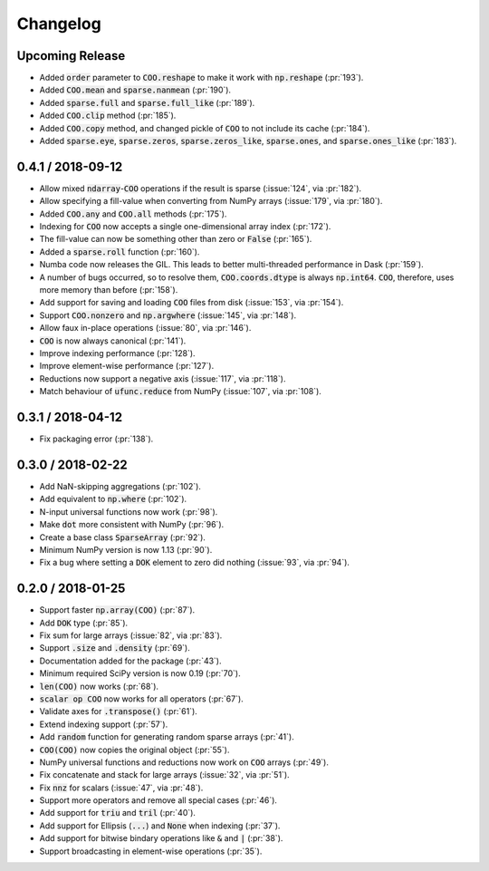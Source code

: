 Changelog
=========

Upcoming Release
----------------

* Added :code:`order` parameter to :code:`COO.reshape` to make it work with
  :code:`np.reshape` (:pr:`193`).
* Added :code:`COO.mean` and :code:`sparse.nanmean` (:pr:`190`).
* Added :code:`sparse.full` and :code:`sparse.full_like` (:pr:`189`).
* Added :code:`COO.clip` method (:pr:`185`).
* Added :code:`COO.copy` method, and changed pickle of :code:`COO` to not
  include its cache (:pr:`184`).
* Added :code:`sparse.eye`, :code:`sparse.zeros`, :code:`sparse.zeros_like`,
  :code:`sparse.ones`, and :code:`sparse.ones_like` (:pr:`183`).

0.4.1 / 2018-09-12
------------------

* Allow mixed :code:`ndarray`-:code:`COO` operations if the result is sparse
  (:issue:`124`, via :pr:`182`).
* Allow specifying a fill-value when converting from NumPy arrays
  (:issue:`179`, via :pr:`180`).
* Added :code:`COO.any` and :code:`COO.all` methods (:pr:`175`).
* Indexing for :code:`COO` now accepts a single one-dimensional array index
  (:pr:`172`).
* The fill-value can now be something other than zero or :code:`False`
  (:pr:`165`).
* Added a :code:`sparse.roll` function (:pr:`160`).
* Numba code now releases the GIL. This leads to better multi-threaded
  performance in Dask (:pr:`159`).
* A number of bugs occurred, so to resolve them, :code:`COO.coords.dtype` is
  always :code:`np.int64`.  :code:`COO`, therefore, uses more memory than
  before (:pr:`158`).
* Add support for saving and loading :code:`COO` files from disk (:issue:`153`,
  via :pr:`154`).
* Support :code:`COO.nonzero` and :code:`np.argwhere` (:issue:`145`, via
  :pr:`148`).
* Allow faux in-place operations (:issue:`80`, via :pr:`146`).
* :code:`COO` is now always canonical (:pr:`141`).
* Improve indexing performance (:pr:`128`).
* Improve element-wise performance (:pr:`127`).
* Reductions now support a negative axis (:issue:`117`, via :pr:`118`).
* Match behaviour of :code:`ufunc.reduce` from NumPy (:issue:`107`, via
  :pr:`108`).

0.3.1 / 2018-04-12
------------------

* Fix packaging error (:pr:`138`).

0.3.0 / 2018-02-22
------------------

* Add NaN-skipping aggregations (:pr:`102`).
* Add equivalent to :code:`np.where` (:pr:`102`).
* N-input universal functions now work (:pr:`98`).
* Make :code:`dot` more consistent with NumPy (:pr:`96`).
* Create a base class :code:`SparseArray` (:pr:`92`).
* Minimum NumPy version is now 1.13 (:pr:`90`).
* Fix a bug where setting a :code:`DOK` element to zero did nothing
  (:issue:`93`, via :pr:`94`).

0.2.0 / 2018-01-25
------------------

* Support faster :code:`np.array(COO)` (:pr:`87`).
* Add :code:`DOK` type (:pr:`85`).
* Fix sum for large arrays (:issue:`82`, via :pr:`83`).
* Support :code:`.size` and :code:`.density` (:pr:`69`).
* Documentation added for the package (:pr:`43`).
* Minimum required SciPy version is now 0.19 (:pr:`70`).
* :code:`len(COO)` now works (:pr:`68`).
* :code:`scalar op COO` now works for all operators (:pr:`67`).
* Validate axes for :code:`.transpose()` (:pr:`61`).
* Extend indexing support (:pr:`57`).
* Add :code:`random` function for generating random sparse arrays (:pr:`41`).
* :code:`COO(COO)` now copies the original object (:pr:`55`).
* NumPy universal functions and reductions now work on :code:`COO` arrays
  (:pr:`49`).
* Fix concatenate and stack for large arrays (:issue:`32`, via :pr:`51`).
* Fix :code:`nnz` for scalars (:issue:`47`, via :pr:`48`).
* Support more operators and remove all special cases (:pr:`46`).
* Add support for :code:`triu` and :code:`tril` (:pr:`40`).
* Add support for Ellipsis (:code:`...`) and :code:`None` when indexing
  (:pr:`37`).
* Add support for bitwise bindary operations like :code:`&` and :code:`|`
  (:pr:`38`).
* Support broadcasting in element-wise operations (:pr:`35`).
